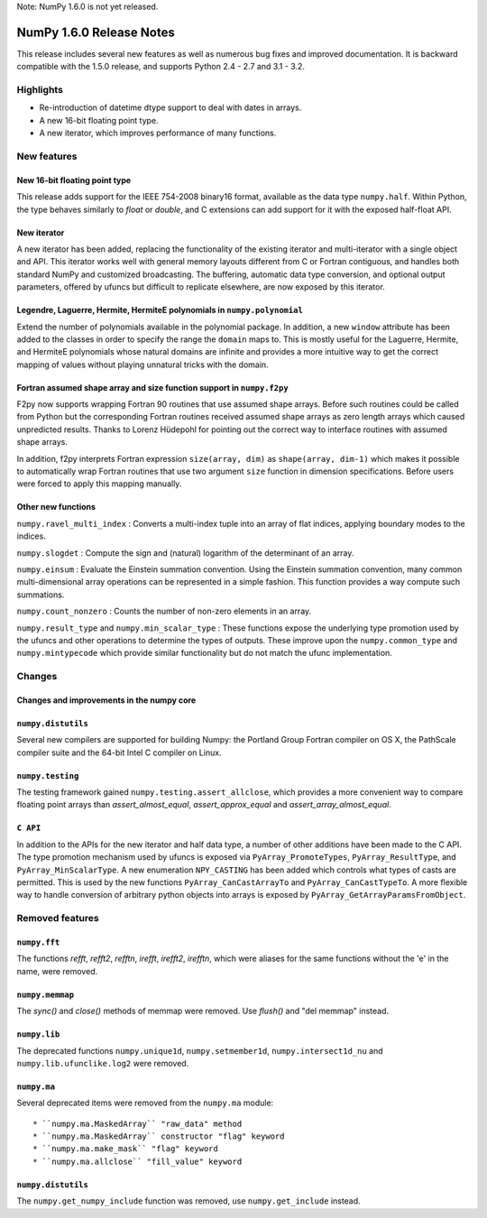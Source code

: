 Note: NumPy 1.6.0 is not yet released.


=========================
NumPy 1.6.0 Release Notes
=========================

This release includes several new features as well as numerous bug fixes and
improved documentation.  It is backward compatible with the 1.5.0 release, and
supports Python 2.4 - 2.7 and 3.1 - 3.2.


Highlights
==========

* Re-introduction of datetime dtype support to deal with dates in arrays.

* A new 16-bit floating point type.

* A new iterator, which improves performance of many functions.


New features
============

New 16-bit floating point type
------------------------------

This release adds support for the IEEE 754-2008 binary16 format, available as
the data type ``numpy.half``.  Within Python, the type behaves similarly to
`float` or `double`, and C extensions can add support for it with the exposed
half-float API.


New iterator
------------

A new iterator has been added, replacing the functionality of the
existing iterator and multi-iterator with a single object and API.
This iterator works well with general memory layouts different from
C or Fortran contiguous, and handles both standard NumPy and
customized broadcasting. The buffering, automatic data type
conversion, and optional output parameters, offered by
ufuncs but difficult to replicate elsewhere, are now exposed by this
iterator.


Legendre, Laguerre, Hermite, HermiteE polynomials in ``numpy.polynomial``
-------------------------------------------------------------------------

Extend the number of polynomials available in the polynomial package. In
addition, a new ``window`` attribute has been added to the classes in
order to specify the range the ``domain`` maps to. This is mostly useful
for the Laguerre, Hermite, and HermiteE polynomials whose natural domains
are infinite and provides a more intuitive way to get the correct mapping
of values without playing unnatural tricks with the domain.


Fortran assumed shape array and size function support in ``numpy.f2py``
-----------------------------------------------------------------------

F2py now supports wrapping Fortran 90 routines that use assumed shape
arrays.  Before such routines could be called from Python but the
corresponding Fortran routines received assumed shape arrays as zero
length arrays which caused unpredicted results. Thanks to Lorenz
Hüdepohl for pointing out the correct way to interface routines with
assumed shape arrays.

In addition, f2py interprets Fortran expression ``size(array, dim)``
as ``shape(array, dim-1)`` which makes it possible to automatically
wrap Fortran routines that use two argument ``size`` function in
dimension specifications. Before users were forced to apply this
mapping manually.


Other new functions
-------------------

``numpy.ravel_multi_index`` : Converts a multi-index tuple into
an array of flat indices, applying boundary modes to the indices.

``numpy.slogdet`` : Compute the sign and (natural) logarithm of the determinant
of an array.

``numpy.einsum`` : Evaluate the Einstein summation convention.  Using the
Einstein summation convention, many common multi-dimensional array operations
can be represented in a simple fashion.  This function provides a way compute
such summations.

``numpy.count_nonzero`` : Counts the number of non-zero elements in an array.

``numpy.result_type`` and ``numpy.min_scalar_type`` : These functions expose
the underlying type promotion used by the ufuncs and other operations to
determine the types of outputs. These improve upon the ``numpy.common_type``
and ``numpy.mintypecode`` which provide similar functionality but do
not match the ufunc implementation.


Changes
=======

Changes and improvements in the numpy core
------------------------------------------




``numpy.distutils``
-------------------

Several new compilers are supported for building Numpy: the Portland Group
Fortran compiler on OS X, the PathScale compiler suite and the 64-bit Intel C
compiler on Linux.


``numpy.testing``
-----------------

The testing framework gained ``numpy.testing.assert_allclose``, which provides
a more convenient way to compare floating point arrays than
`assert_almost_equal`, `assert_approx_equal` and `assert_array_almost_equal`.


``C API``
---------

In addition to the APIs for the new iterator and half data type, a number
of other additions have been made to the C API. The type promotion
mechanism used by ufuncs is exposed via ``PyArray_PromoteTypes``,
``PyArray_ResultType``, and ``PyArray_MinScalarType``. A new enumeration
``NPY_CASTING`` has been added which controls what types of casts are
permitted. This is used by the new functions ``PyArray_CanCastArrayTo``
and ``PyArray_CanCastTypeTo``.  A more flexible way to handle
conversion of arbitrary python objects into arrays is exposed by
``PyArray_GetArrayParamsFromObject``.


Removed features
================

``numpy.fft``
-------------

The functions `refft`, `refft2`, `refftn`, `irefft`, `irefft2`, `irefftn`,
which were aliases for the same functions without the 'e' in the name, were
removed.


``numpy.memmap``
----------------

The `sync()` and `close()` methods of memmap were removed.  Use `flush()` and
"del memmap" instead.


``numpy.lib``
-------------

The deprecated functions ``numpy.unique1d``, ``numpy.setmember1d``,
``numpy.intersect1d_nu`` and ``numpy.lib.ufunclike.log2`` were removed.


``numpy.ma``
------------

Several deprecated items were removed from the ``numpy.ma`` module::

  * ``numpy.ma.MaskedArray`` "raw_data" method
  * ``numpy.ma.MaskedArray`` constructor "flag" keyword
  * ``numpy.ma.make_mask`` "flag" keyword
  * ``numpy.ma.allclose`` "fill_value" keyword


``numpy.distutils``
-------------------

The ``numpy.get_numpy_include`` function was removed, use ``numpy.get_include``
instead.
